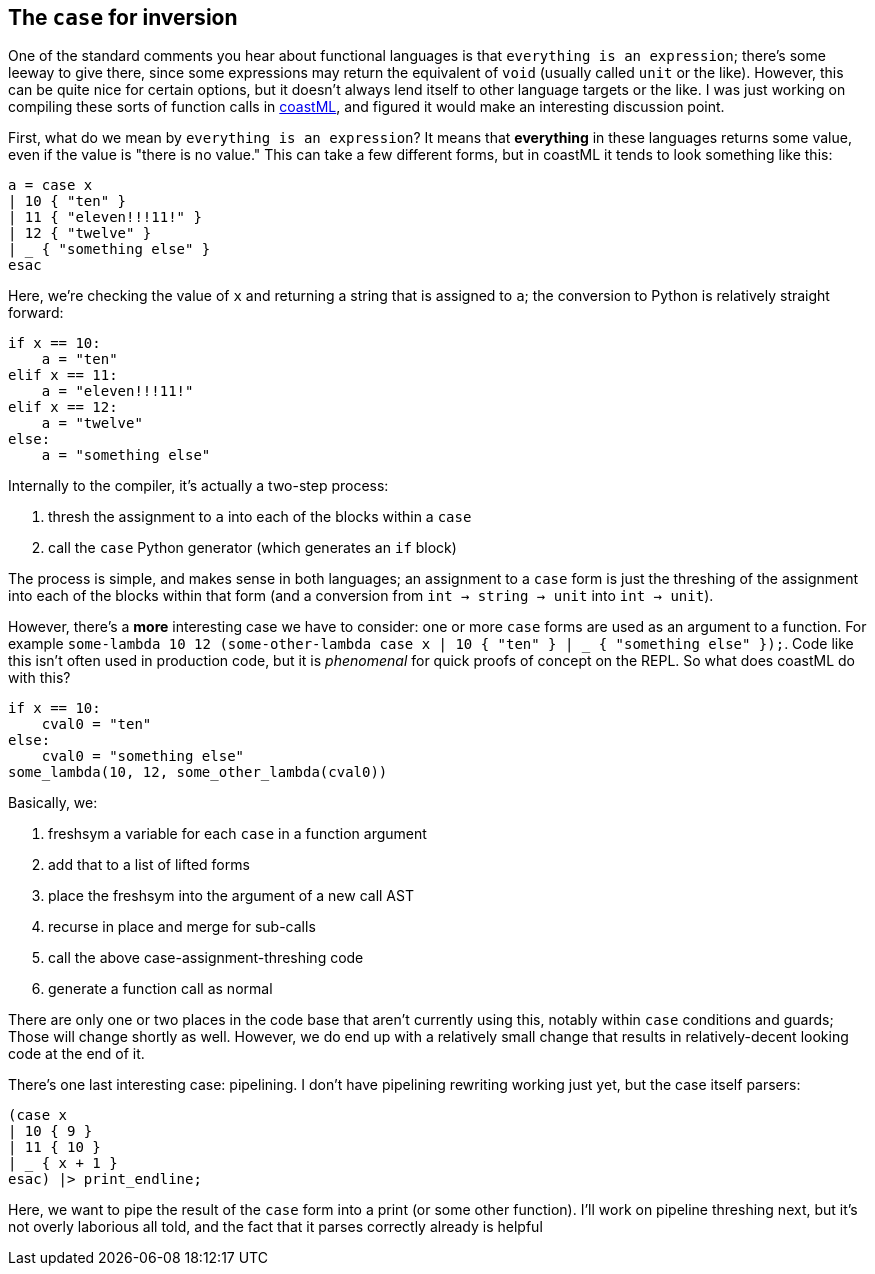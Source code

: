 == The `case` for inversion

One of the standard comments you hear about functional languages is that `everything is an expression`; there's some leeway to give there,
since some expressions may return the equivalent of `void` (usually called `unit` or the like). However, this can be quite nice for
certain options, but it doesn't always lend itself to other language targets or the like. I was just working on compiling these
sorts of function calls in https://github.com/lojikil/coastML[coastML], and figured it would make an interesting discussion point.

First, what do we mean by `everything is an expression`? It means that *everything* in these languages returns some value, even if the
value is "there is no value." This can take a few different forms, but in coastML it tends to look something like this:

[source]
----
a = case x
| 10 { "ten" }
| 11 { "eleven!!!11!" }
| 12 { "twelve" }
| _ { "something else" }
esac
----

Here, we're checking the value of `x` and returning a string that is assigned to `a`; the conversion to Python is relatively
straight forward:

[source]
----
if x == 10:
    a = "ten"
elif x == 11:
    a = "eleven!!!11!"
elif x == 12:
    a = "twelve"
else:
    a = "something else"
----

Internally to the compiler, it's actually a two-step process:

. thresh the assignment to `a` into each of the blocks within a `case`
. call the `case` Python generator (which generates an `if` block)

The process is simple, and makes sense in both languages; an assignment to a `case` form is just the threshing of the assignment into
each of the blocks within that form (and a conversion from `int -> string -> unit` into `int -> unit`).

However, there's a *more* interesting case we have to consider: one or more `case` forms are used as an argument to a function. For
example `some-lambda 10 12 (some-other-lambda case x | 10 { "ten" } | _ { "something else" });`. Code like this isn't often used
in production code, but it is _phenomenal_ for quick proofs of concept on the REPL. So what does coastML do with this?

[source]
----
if x == 10:
    cval0 = "ten"
else:
    cval0 = "something else"
some_lambda(10, 12, some_other_lambda(cval0))
----

Basically, we:

. freshsym a variable for each `case` in a function argument
. add that to a list of lifted forms
. place the freshsym into the argument of a new call AST
. recurse in place and merge for sub-calls
. call the above case-assignment-threshing code
. generate a function call as normal

There are only one or two places in the code base that aren't currently using this, notably within `case` conditions and guards; Those will
change shortly as well. However, we do end up with a relatively small change that results in relatively-decent looking code at the
end of it.

There's one last interesting case: pipelining. I don't have pipelining rewriting working just yet, but the case itself parsers:

[source]
----
(case x
| 10 { 9 }
| 11 { 10 }
| _ { x + 1 }
esac) |> print_endline;
----

Here, we want to pipe the result of the `case` form into a print (or some other function). I'll work on pipeline threshing next, but
it's not overly laborious all told, and the fact that it parses correctly already is helpful
